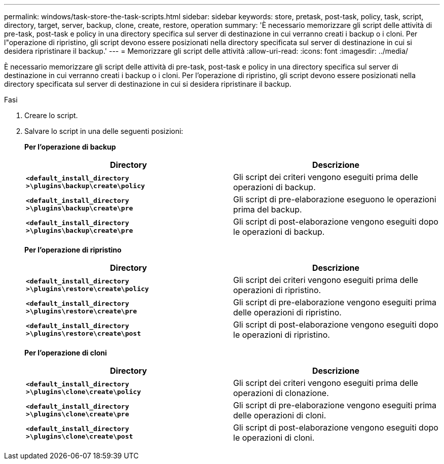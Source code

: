 ---
permalink: windows/task-store-the-task-scripts.html 
sidebar: sidebar 
keywords: store, pretask, post-task, policy, task, script, directory, target, server, backup, clone, create, restore, operation 
summary: 'È necessario memorizzare gli script delle attività di pre-task, post-task e policy in una directory specifica sul server di destinazione in cui verranno creati i backup o i cloni. Per l"operazione di ripristino, gli script devono essere posizionati nella directory specificata sul server di destinazione in cui si desidera ripristinare il backup.' 
---
= Memorizzare gli script delle attività
:allow-uri-read: 
:icons: font
:imagesdir: ../media/


[role="lead"]
È necessario memorizzare gli script delle attività di pre-task, post-task e policy in una directory specifica sul server di destinazione in cui verranno creati i backup o i cloni. Per l'operazione di ripristino, gli script devono essere posizionati nella directory specificata sul server di destinazione in cui si desidera ripristinare il backup.

.Fasi
. Creare lo script.
. Salvare lo script in una delle seguenti posizioni:
+
*Per l'operazione di backup*

+
|===
| Directory | Descrizione 


 a| 
`*<default_install_directory >\plugins\backup\create\policy*`
 a| 
Gli script dei criteri vengono eseguiti prima delle operazioni di backup.



 a| 
`*<default_install_directory >\plugins\backup\create\pre*`
 a| 
Gli script di pre-elaborazione eseguono le operazioni prima del backup.



 a| 
`*<default_install_directory >\plugins\backup\create\pre*`
 a| 
Gli script di post-elaborazione vengono eseguiti dopo le operazioni di backup.

|===
+
*Per l'operazione di ripristino*

+
|===
| Directory | Descrizione 


 a| 
`*<default_install_directory >\plugins\restore\create\policy*`
 a| 
Gli script dei criteri vengono eseguiti prima delle operazioni di ripristino.



 a| 
`*<default_install_directory >\plugins\restore\create\pre*`
 a| 
Gli script di pre-elaborazione vengono eseguiti prima delle operazioni di ripristino.



 a| 
`*<default_install_directory >\plugins\restore\create\post*`
 a| 
Gli script di post-elaborazione vengono eseguiti dopo le operazioni di ripristino.

|===
+
*Per l'operazione di cloni*

+
|===
| Directory | Descrizione 


 a| 
`*<default_install_directory >\plugins\clone\create\policy*`
 a| 
Gli script dei criteri vengono eseguiti prima delle operazioni di clonazione.



 a| 
`*<default_install_directory >\plugins\clone\create\pre*`
 a| 
Gli script di pre-elaborazione vengono eseguiti prima delle operazioni di cloni.



 a| 
`*<default_install_directory >\plugins\clone\create\post*`
 a| 
Gli script di post-elaborazione vengono eseguiti dopo le operazioni di cloni.

|===

